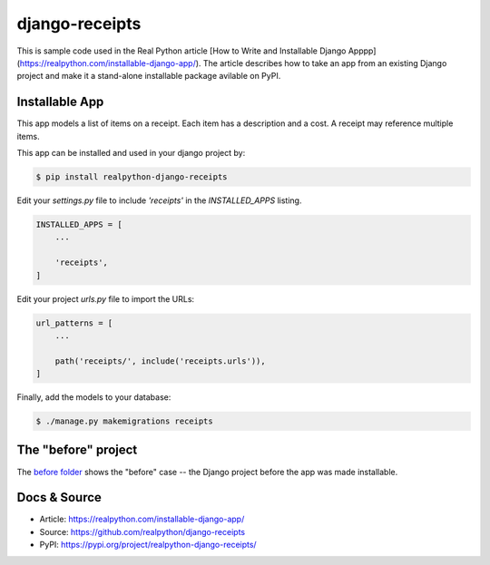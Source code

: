 django-receipts
===============

This is sample code used in the Real Python article [How to Write and Installable Django Apppp](https://realpython.com/installable-django-app/). The article describes how to take an app from an existing Django project and make it a stand-alone installable package avilable on PyPI.

Installable App
---------------

This app models a list of items on a receipt. Each item has a description and a cost. A receipt may reference multiple items.

This app can be installed and used in your django project by:

.. code-block:: bash

    $ pip install realpython-django-receipts


Edit your `settings.py` file to include `'receipts'` in the `INSTALLED_APPS`
listing.

.. code-block:: python

    INSTALLED_APPS = [
        ...

        'receipts',
    ]


Edit your project `urls.py` file to import the URLs:


.. code-block:: python

    url_patterns = [
        ...

        path('receipts/', include('receipts.urls')),
    ]


Finally, add the models to your database:


.. code-block:: bash

    $ ./manage.py makemigrations receipts


The "before" project
--------------------

The `before folder <https://github.com/realpython/django-receipts/000_before>`_ shows the "before" case -- the Django project before the app was made installable.


Docs & Source
-------------

* Article: https://realpython.com/installable-django-app/
* Source: https://github.com/realpython/django-receipts
* PyPI: https://pypi.org/project/realpython-django-receipts/

